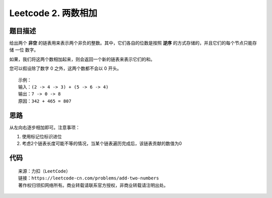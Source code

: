 ====================
Leetcode 2. 两数相加
====================

题目描述
---------
给出两个 **非空** 的链表用来表示两个非负的整数。其中，它们各自的位数是按照 **逆序** 的方式存储的，并且它们的每个节点只能存储 一位 数字。

如果，我们将这两个数相加起来，则会返回一个新的链表来表示它们的和。

您可以假设除了数字 0 之外，这两个数都不会以 0 开头。

::

  示例：
  输入：(2 -> 4 -> 3) + (5 -> 6 -> 4)
  输出：7 -> 0 -> 8
  原因：342 + 465 = 807

思路
------
从左向右逐步相加即可。注意事项：

1. 使用标记位标识进位
2. 考虑2个链表长度可能不等的情况，当某个链表遍历完成后，该链表贡献的数值为0

代码
------
.. code-block:: python
  :linenos:

  def addTwoNumbers(self, l1, l2):
    tail = head = ListNode(0)
    carry = 0 # 进位
    while l1 or l2:
        n1 = l1.val if l1 else 0 # l1遍历完成，贡献数值为0
        n2 = l2.val if l2 else 0 # l2遍历完成，贡献数值为0
        s = n1 +  n2 + carry # 数值加和
        n = s % 10
        carry = s / 10
        node = ListNode(n)
        tail.next = node
        tail = tail.next
        if l1:
            l1 = l1.next
        if l2:
            l2 = l2.next
    # 最后有进位，需要添加节点
    if carry:
        tail.next = ListNode(carry)
    return head.next

::
  
  来源：力扣（LeetCode）
  链接：https://leetcode-cn.com/problems/add-two-numbers
  著作权归领扣网络所有。商业转载请联系官方授权，非商业转载请注明出处。

